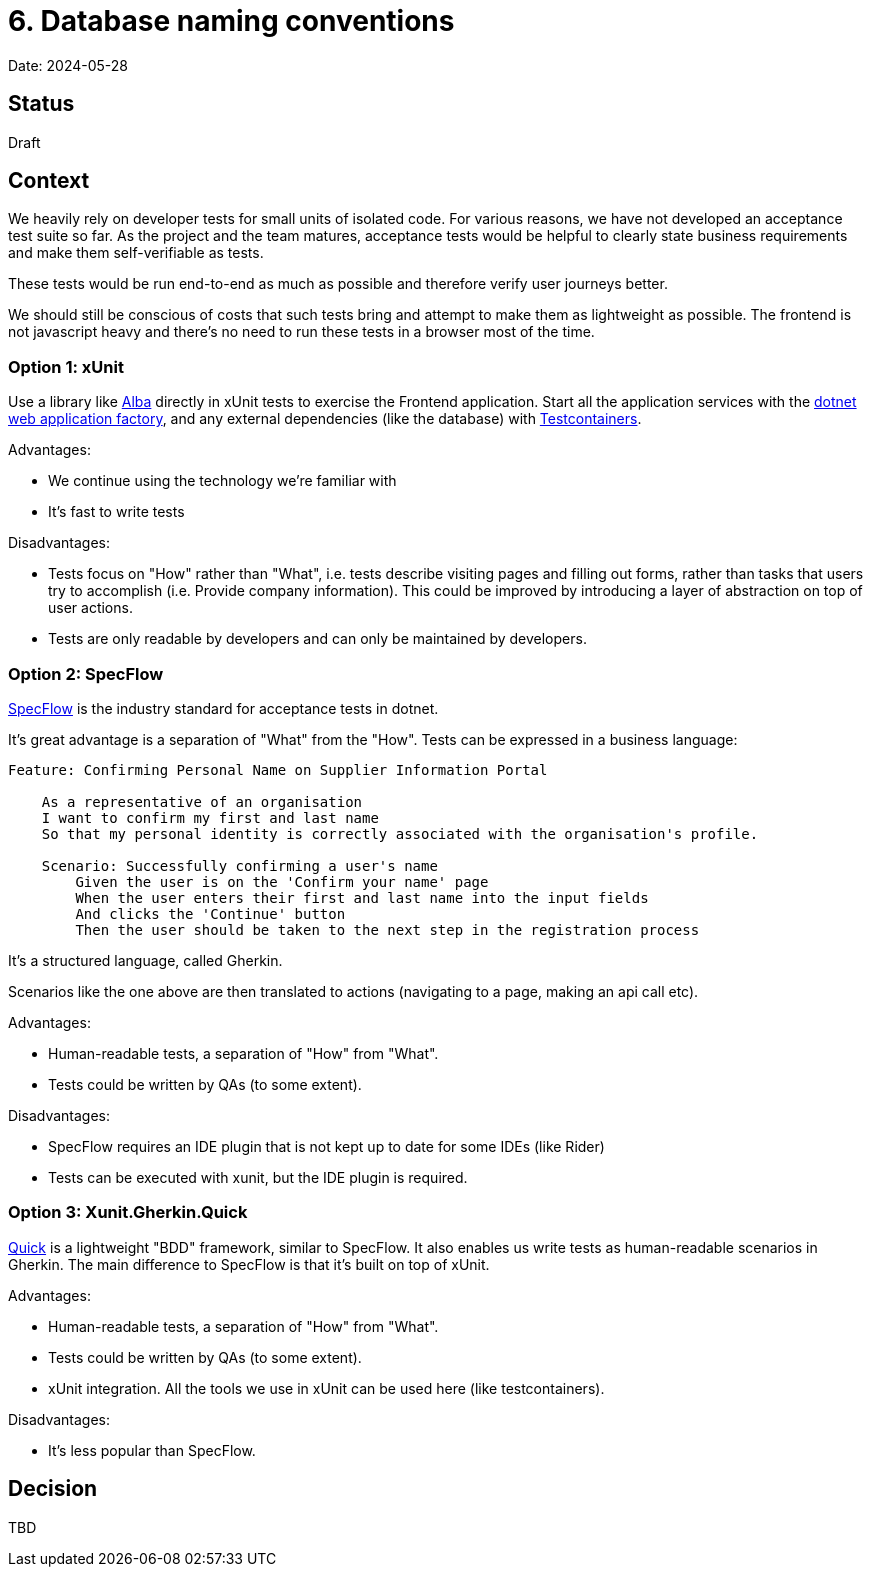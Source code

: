 = 6. Database naming conventions

Date: 2024-05-28

== Status

Draft

== Context

We heavily rely on developer tests for small units of isolated code.
For various reasons, we have not developed an acceptance test suite so far.
As the project and the team matures, acceptance tests would be helpful
to clearly state business requirements and make them self-verifiable as tests.

These tests would be run end-to-end as much as possible and therefore verify
user journeys better.

We should still be conscious of costs that such tests bring and attempt to make them
as lightweight as possible. The frontend is not javascript heavy and there's no need
to run these tests in a browser most of the time.

=== Option 1: xUnit

Use a library like https://github.com/JasperFx/alba[Alba] directly in xUnit tests
to exercise the Frontend application. Start all the application services with the
https://learn.microsoft.com/en-us/aspnet/core/test/integration-tests?view=aspnetcore-8.0[dotnet web application factory],
and any external dependencies (like the database) with https://github.com/testcontainers/testcontainers-dotnet[Testcontainers].

Advantages:

* We continue using the technology we're familiar with
* It's fast to write tests

Disadvantages:

* Tests focus on "How" rather than "What", i.e. tests describe visiting pages and filling out forms, rather
  than tasks that users try to accomplish (i.e. Provide company information). This could be improved by introducing
  a layer of abstraction on top of user actions.
* Tests are only readable by developers and can only be maintained by developers.

=== Option 2: SpecFlow

https://specflow.org/[SpecFlow] is the industry standard for acceptance tests in dotnet.

It's great advantage is a separation of "What" from the "How". Tests can be expressed in a business language:

[source,gherkin]
----
Feature: Confirming Personal Name on Supplier Information Portal

    As a representative of an organisation
    I want to confirm my first and last name
    So that my personal identity is correctly associated with the organisation's profile.

    Scenario: Successfully confirming a user's name
        Given the user is on the 'Confirm your name' page
        When the user enters their first and last name into the input fields
        And clicks the 'Continue' button
        Then the user should be taken to the next step in the registration process
----

It's a structured language, called Gherkin.

Scenarios like the one above are then translated to actions (navigating to a page, making an api call etc).

Advantages:

* Human-readable tests, a separation of "How" from "What".
* Tests could be written by QAs (to some extent).

Disadvantages:

* SpecFlow requires an IDE plugin that is not kept up to date for some IDEs (like Rider)
* Tests can be executed with xunit, but the IDE plugin is required.

=== Option 3: Xunit.Gherkin.Quick

https://github.com/ttutisani/Xunit.Gherkin.Quick[Quick] is a lightweight "BDD" framework, similar to SpecFlow.
It also enables us write tests as human-readable scenarios in Gherkin.
The main difference to SpecFlow is that it's built on top of xUnit.

Advantages:

* Human-readable tests, a separation of "How" from "What".
* Tests could be written by QAs (to some extent).
* xUnit integration. All the tools we use in xUnit can be used here (like testcontainers).

Disadvantages:

* It's less popular than SpecFlow.

== Decision

TBD
